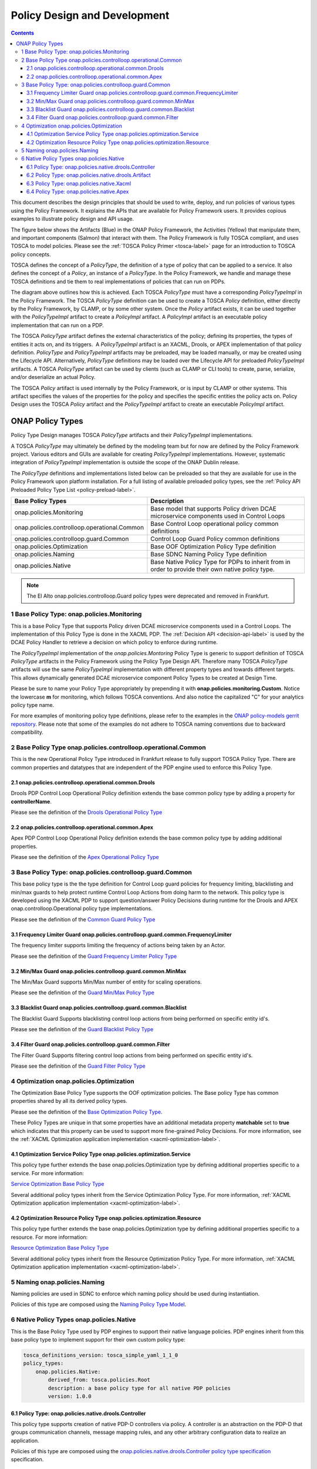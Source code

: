 .. This work is licensed under a
.. Creative Commons Attribution 4.0 International License.
.. http://creativecommons.org/licenses/by/4.0

.. _design-label:

Policy Design and Development
#############################

.. contents::
    :depth: 4

This document describes the design principles that should be used to write, deploy, and run policies of various types
using the Policy Framework. It explains the APIs that are available for Policy Framework users. It provides copious
examples to illustrate policy design and API usage.

The figure below shows the Artifacts (Blue) in the ONAP Policy Framework, the Activities (Yellow) that manipulate them,
and important components (Salmon) that interact with them. The Policy Framework is fully TOSCA compliant, and uses
TOSCA to model policies. Please see the :ref:`TOSCA Policy Primer <tosca-label>` page for an introduction to TOSCA
policy concepts.

.. image:: images/APIsInPolicyFramework.svg

TOSCA defines the concept of a *PolicyType*, the definition of a type of policy that can be applied to a service. It
also defines the concept of a *Policy*, an instance of a *PolicyType*. In the Policy Framework, we handle and manage
these TOSCA definitions and tie them to real implementations of policies that can run on PDPs.

The diagram above outlines how this is achieved. Each TOSCA *PolicyType* must have a corresponding *PolicyTypeImpl* in
the Policy Framework. The TOSCA *PolicyType* definition can be used to create a TOSCA *Policy* definition, either
directly by the Policy Framework, by CLAMP, or by some other system. Once the *Policy* artifact exists, it can be used
together with the *PolicyTypeImpl* artifact to create a *PolicyImpl* artifact. A *PolicyImpl* artifact is an executable
policy implementation that can run on a PDP.

The TOSCA *PolicyType* artifact defines the external characteristics of the policy; defining its properties, the types
of entities it acts on, and its triggers.  A *PolicyTypeImpl* artifact is an XACML, Drools, or APEX implementation of
that policy definition. *PolicyType* and *PolicyTypeImpl* artifacts may be preloaded, may be loaded manually, or may be
created using the Lifecycle API. Alternatively, *PolicyType* definitions may be loaded over the Lifecycle API for
preloaded *PolicyTypeImpl* artifacts. A TOSCA *PolicyType* artifact can be used by clients (such as CLAMP or CLI tools)
to create, parse, serialize, and/or deserialize an actual Policy.

The TOSCA *Policy* artifact is used internally by the Policy Framework, or is input by CLAMP or other systems. This
artifact specifies the values of the properties for the policy and specifies the specific entities the policy acts on.
Policy Design uses the TOSCA *Policy* artifact and the *PolicyTypeImpl* artifact to create an executable *PolicyImpl*
artifact. 

ONAP Policy Types
=================

Policy Type Design manages TOSCA *PolicyType* artifacts and their *PolicyTypeImpl* implementations.

A TOSCA *PolicyType* may ultimately be defined by the modeling team but for now are defined by the Policy Framework
project. Various editors and GUIs are available for creating *PolicyTypeImpl* implementations. However, systematic
integration of *PolicyTypeImpl* implementation is outside the scope of the ONAP Dublin release.

The *PolicyType* definitions and implementations listed below can be preloaded  so that they are available for use in the
Policy Framework upon platform installation. For a full listing of available preloaded policy types, see the
:ref:`Policy API Preloaded Policy Type List <policy-preload-label>`.

============================================             ===============================================================================
**Base Policy Types**                                    **Description**
============================================             ===============================================================================
onap.policies.Monitoring                                 Base model that supports Policy driven DCAE microservice components used
                                                         in Control Loops
onap.policies.controlloop.operational.Common             Base Control Loop operational policy common definitions
onap.policies.controlloop.guard.Common                   Control Loop Guard Policy common definitions
onap.policies.Optimization                               Base OOF Optimization Policy Type definition
onap.policies.Naming                                     Base SDNC Naming Policy Type definition
onap.policies.Native                                     Base Native Policy Type for PDPs to inherit from in order to provide their own
                                                         native policy type.
============================================             ===============================================================================

.. note::
   The El Alto onap.policies.controlloop.Guard policy types were deprecated and removed in Frankfurt.

1 Base Policy Type: onap.policies.Monitoring
--------------------------------------------

This is a base Policy Type that supports Policy driven DCAE microservice components used in a Control Loops. The
implementation of this Policy Type is done in the XACML PDP. The :ref:`Decision API <decision-api-label>` is used by the DCAE
Policy Handler to retrieve a decision on which policy to enforce during runtime.

.. code-block:: yaml
  :caption: Base Policy Type definition for onap.policies.Monitoring
  :linenos:

  tosca_definitions_version: tosca_simple_yaml_1_1_0
  topology_template:
    policy_types:
      - onap.policies.Monitoring:
          derived_from: tosca.policies.Root
          version: 1.0.0
          description: a base policy type for all policies that govern monitoring provision

The *PolicyTypeImpl* implementation of the *onap.policies.Montoring* Policy Type is generic to support definition of
TOSCA *PolicyType* artifacts in the Policy Framework using the Policy Type Design API. Therefore many TOSCA *PolicyType*
artifacts will use the same *PolicyTypeImpl* implementation with different property types and towards different targets.
This allows dynamically generated DCAE microservice component Policy Types to be created at Design Time.

Please be sure to name your Policy Type appropriately by prepending it with **onap.policies.monitoring.Custom**.
Notice the lowercase **m** for monitoring, which follows TOSCA conventions. And also notice the capitalized "C" for
your analytics policy type name.

.. code-block:: yaml
  :caption: Example PolicyType *onap.policies.monitoring.MyDCAEComponent* derived from *onap.policies.Monitoring*
  :linenos:

  tosca_definitions_version: tosca_simple_yaml_1_1_0
  policy_types:
   - onap.policies.monitoring.Mycomponent:
        derived_from: onap.policies.Monitoring
        version: 1.0.0
        properties:
            my_property_1:
            type: string
            description: A description of this property

For more examples of monitoring policy type definitions, please refer to the examples in the `ONAP policy-models gerrit
repository <https://github.com/onap/policy-models/tree/master/models-examples/src/main/resources/policytypes>`__. Please
note that some of the examples do not adhere to TOSCA naming conventions due to backward compatibility.


2 Base Policy Type onap.policies.controlloop.operational.Common
---------------------------------------------------------------
This is the new Operational Policy Type introduced in Frankfurt release to fully support TOSCA Policy Type. There are common
properties and datatypes that are independent of the PDP engine used to enforce this Policy Type.

.. image:: images/Operational.svg
   :alt:  Operational Policy Type Inheritance

2.1 onap.policies.controlloop.operational.common.Drools
~~~~~~~~~~~~~~~~~~~~~~~~~~~~~~~~~~~~~~~~~~~~~~~~~~~~~~~

Drools PDP Control Loop Operational Policy definition extends the base common policy type by adding a property for **controllerName**.

Please see the definition of the `Drools Operational Policy Type <https://github.com/onap/policy-models/blob/master/models-examples/src/main/resources/policytypes/onap.policies.controlloop.operational.common.Drools.yaml>`_


2.2 onap.policies.controlloop.operational.common.Apex
~~~~~~~~~~~~~~~~~~~~~~~~~~~~~~~~~~~~~~~~~~~~~~~~~~~~~

Apex PDP Control Loop Operational Policy definition extends the base common policy type by adding additional properties.

Please see the definition of the `Apex Operational Policy Type <https://github.com/onap/policy-models/blob/master/models-examples/src/main/resources/policytypes/onap.policies.controlloop.operational.common.Apex.yaml>`_

3 Base Policy Type: onap.policies.controlloop.guard.Common
----------------------------------------------------------

This base policy type is the the type definition for Control Loop guard policies for frequency limiting, blacklisting and
min/max guards to help protect runtime Control Loop Actions from doing harm to the network. This policy type is
developed using the XACML PDP to support question/answer Policy Decisions during runtime for the Drools and APEX
onap.controlloop.Operational policy type implementations.

.. image:: images/Guard.svg
   :alt:  Guard Policy Type Inheritance

Please see the definition of the `Common Guard Policy Type <https://github.com/onap/policy-models/blob/master/models-examples/src/main/resources/policytypes/onap.policies.controlloop.guard.Common.yaml>`_

3.1 Frequency Limiter Guard onap.policies.controlloop.guard.common.FrequencyLimiter
~~~~~~~~~~~~~~~~~~~~~~~~~~~~~~~~~~~~~~~~~~~~~~~~~~~~~~~~~~~~~~~~~~~~~~~~~~~~~~~~~~~

The frequency limiter supports limiting the frequency of actions being taken by an Actor.

Please see the definition of the `Guard Frequency Limiter Policy Type <https://github.com/onap/policy-models/blob/master/models-examples/src/main/resources/policytypes/onap.policies.controlloop.guard.common.FrequencyLimiter.yaml>`_

3.2 Min/Max Guard onap.policies.controlloop.guard.common.MinMax
~~~~~~~~~~~~~~~~~~~~~~~~~~~~~~~~~~~~~~~~~~~~~~~~~~~~~~~~~~~~~~~

The Min/Max Guard supports Min/Max number of entity for scaling operations.

Please see the definition of the `Guard Min/Max Policy Type <https://github.com/onap/policy-models/blob/master/models-examples/src/main/resources/policytypes/onap.policies.controlloop.guard.common.MinMax.yaml>`_

3.3 Blacklist Guard onap.policies.controlloop.guard.common.Blacklist
~~~~~~~~~~~~~~~~~~~~~~~~~~~~~~~~~~~~~~~~~~~~~~~~~~~~~~~~~~~~~~~~~~~~

The Blacklist Guard Supports blacklisting control loop actions from being performed on specific entity id's.

Please see the definition of the `Guard Blacklist Policy Type <https://github.com/onap/policy-models/blob/master/models-examples/src/main/resources/policytypes/onap.policies.controlloop.guard.common.Blacklist.yaml>`_

3.4 Filter Guard onap.policies.controlloop.guard.common.Filter
~~~~~~~~~~~~~~~~~~~~~~~~~~~~~~~~~~~~~~~~~~~~~~~~~~~~~~~~~~~~~~~~~~~~

The Filter Guard Supports filtering control loop actions from being performed on specific entity id's.

Please see the definition of the `Guard Filter Policy Type <https://github.com/onap/policy-models/blob/master/models-examples/src/main/resources/policytypes/onap.policies.controlloop.guard.common.Filter.yaml>`_

4 Optimization onap.policies.Optimization
-----------------------------------------

The Optimization Base Policy Type supports the OOF optimization policies. The Base policy Type has common properties shared
by all its derived policy types.

.. image:: images/Optimization.svg
   :alt:  Optimization Policy Type Inheritance

Please see the definition of the `Base Optimization Policy Type <https://github.com/onap/policy-models/blob/master/models-examples/src/main/resources/policytypes/onap.policies.Optimization.yaml>`_.

These Policy Types are unique in that some properties have an additional metadata property **matchable** set to **true**
which indicates that this property can be used to support more fine-grained Policy Decisions. For more information,
see the :ref:`XACML Optimization application implementation <xacml-optimization-label>`.

4.1 Optimization Service Policy Type onap.policies.optimization.Service
~~~~~~~~~~~~~~~~~~~~~~~~~~~~~~~~~~~~~~~~~~~~~~~~~~~~~~~~~~~~~~~~~~~~~~~

This policy type further extends the base onap.policies.Optimization type by defining additional properties specific to
a service. For more information:

`Service Optimization Base Policy Type <https://github.com/onap/policy-models/blob/master/models-examples/src/main/resources/policytypes/onap.policies.optimization.Service.yaml>`_

Several additional policy types inherit from the Service Optimization Policy Type. For more information, :ref:`XACML Optimization
application implementation <xacml-optimization-label>`.

4.2 Optimization Resource Policy Type onap.policies.optimization.Resource
~~~~~~~~~~~~~~~~~~~~~~~~~~~~~~~~~~~~~~~~~~~~~~~~~~~~~~~~~~~~~~~~~~~~~~~~~

This policy type further extends the base onap.policies.Optimization type by defining additional properties specific to
a resource. For more information:

`Resource Optimization Base Policy Type <https://github.com/onap/policy-models/blob/master/models-examples/src/main/resources/policytypes/onap.policies.optimization.Resource.yaml>`_

Several additional policy types inherit from the Resource Optimization Policy Type. For more information, :ref:`XACML Optimization
application implementation <xacml-optimization-label>`.

5 Naming onap.policies.Naming
-----------------------------

Naming policies are used in SDNC to enforce which naming policy should be used during instantiation.

Policies of this type are composed using the `Naming Policy Type Model <https://github.com/onap/policy-models/blob/master/models-examples/src/main/resources/policytypes/onap.policies.Naming.yaml>`_.

6 Native Policy Types onap.policies.Native
------------------------------------------

This is the Base Policy Type used by PDP engines to support their native language policies. PDP engines inherit from
this base policy type to implement support for their own custom policy type:

..  code-block:: yaml

  tosca_definitions_version: tosca_simple_yaml_1_1_0
  policy_types:
      onap.policies.Native:
          derived_from: tosca.policies.Root
          description: a base policy type for all native PDP policies
          version: 1.0.0

6.1 Policy Type: onap.policies.native.drools.Controller
~~~~~~~~~~~~~~~~~~~~~~~~~~~~~~~~~~~~~~~~~~~~~~~~~~~~~~~

This policy type supports creation of native PDP-D controllers via policy.   A controller is an abstraction on
the PDP-D that groups communication channels, message mapping rules, and
any other arbitrary configuration data to realize an application.

Policies of this type are composed using the
`onap.policies.native.drools.Controller policy type specification
<https://github.com/onap/policy-models/blob/master/models-examples/src/main/resources/policytypes/onap.policies.native.Drools.yaml>`__ specification.

6.2 Policy Type: onap.policies.native.drools.Artifact
~~~~~~~~~~~~~~~~~~~~~~~~~~~~~~~~~~~~~~~~~~~~~~~~~~~~~

This policy type supports the dynamic association of a native PDP-D controller with rules and dependent
java libraries.   This policy type is used in conjuction with the onap.policies.native.drools.Controller
type to create or upgrade a drools application on a live PDP-D.

Policies of this type are composed against the
`onap.policies.native.drools.Controller policy type specification
<https://github.com/onap/policy-models/blob/master/models-examples/src/main/resources/policytypes/onap.policies.native.Drools.yaml>`__ specification.

6.3 Policy Type: onap.policies.native.Xacml
~~~~~~~~~~~~~~~~~~~~~~~~~~~~~~~~~~~~~~~~~~~

This policy type supports XACML OASIS 3.0 XML Policies. The policies are URL encoded in order to be easily transported via Lifecycle
API json and yaml Content-Types. When deployed to the XACML PDP (PDP-X), they will be managed by the **native** application. The PDP-X
will route XACML Request/Response RESTful API calls to the **native** application who manages those decisions.

`XACML Native Policy Type <https://github.com/onap/policy-models/blob/master/models-examples/src/main/resources/policytypes/onap.policies.native.Xacml.yaml>`_

6.4 Policy Type: onap.policies.native.Apex
~~~~~~~~~~~~~~~~~~~~~~~~~~~~~~~~~~~~~~~~~~

This policy type supports Apex native policy types.

`Apex Native Policy Type <https://github.com/onap/policy-models/blob/master/models-examples/src/main/resources/policytypes/onap.policies.native.Apex.yaml>`_
